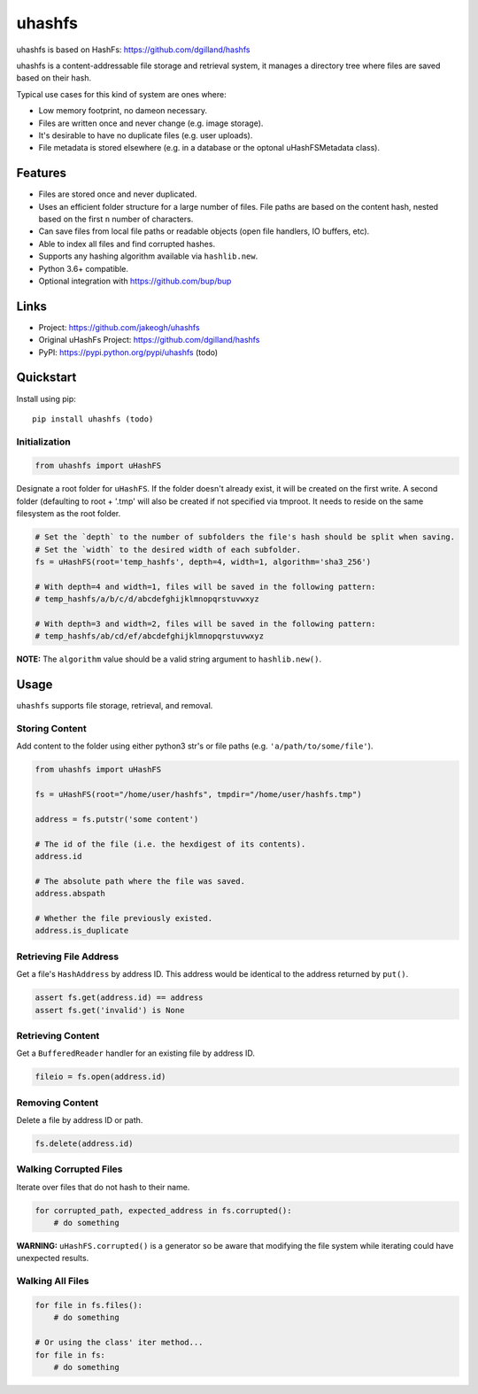 ******
uhashfs
******

uhashfs is based on HashFs: https://github.com/dgilland/hashfs

uhashfs is a content-addressable file storage and retrieval system, it manages a directory tree where files are saved based on their hash.

Typical use cases for this kind of system are ones where:

- Low memory footprint, no dameon necessary.
- Files are written once and never change (e.g. image storage).
- It's desirable to have no duplicate files (e.g. user uploads).
- File metadata is stored elsewhere (e.g. in a database or the optonal uHashFSMetadata class).


Features
========

- Files are stored once and never duplicated.
- Uses an efficient folder structure for a large number of files. File paths are based on the content hash, nested based on the first ``n`` number of characters.
- Can save files from local file paths or readable objects (open file handlers, IO buffers, etc).
- Able to index all files and find corrupted hashes.
- Supports any hashing algorithm available via ``hashlib.new``.
- Python 3.6+ compatible.
- Optional integration with https://github.com/bup/bup


Links
=====

- Project: https://github.com/jakeogh/uhashfs
- Original uHashFs Project: https://github.com/dgilland/hashfs
- PyPI: https://pypi.python.org/pypi/uhashfs (todo)


Quickstart
==========

Install using pip:

::

    pip install uhashfs (todo)


Initialization
--------------

.. code-block:: python

    from uhashfs import uHashFS


Designate a root folder for ``uHashFS``. If the folder doesn't already exist, it will be created on the first write.
A second folder (defaulting to root + '.tmp' will also be created if not specified via tmproot. It needs to reside
on the same filesystem as the root folder.

.. code-block:: python

    # Set the `depth` to the number of subfolders the file's hash should be split when saving.
    # Set the `width` to the desired width of each subfolder.
    fs = uHashFS(root='temp_hashfs', depth=4, width=1, algorithm='sha3_256')

    # With depth=4 and width=1, files will be saved in the following pattern:
    # temp_hashfs/a/b/c/d/abcdefghijklmnopqrstuvwxyz

    # With depth=3 and width=2, files will be saved in the following pattern:
    # temp_hashfs/ab/cd/ef/abcdefghijklmnopqrstuvwxyz


**NOTE:** The ``algorithm`` value should be a valid string argument to ``hashlib.new()``.


Usage
===========

``uhashfs`` supports file storage, retrieval, and removal.


Storing Content
---------------

Add content to the folder using either python3 str's or file paths (e.g. ``'a/path/to/some/file'``).


.. code-block:: python

   from uhashfs import uHashFS

   fs = uHashFS(root="/home/user/hashfs", tmpdir="/home/user/hashfs.tmp")

   address = fs.putstr('some content')

   # The id of the file (i.e. the hexdigest of its contents).
   address.id

   # The absolute path where the file was saved.
   address.abspath

   # Whether the file previously existed.
   address.is_duplicate


Retrieving File Address
-----------------------

Get a file's ``HashAddress`` by address ID. This address would be identical to the address returned by ``put()``.

.. code-block:: python

    assert fs.get(address.id) == address
    assert fs.get('invalid') is None


Retrieving Content
------------------

Get a ``BufferedReader`` handler for an existing file by address ID.

.. code-block:: python

    fileio = fs.open(address.id)


Removing Content
----------------

Delete a file by address ID or path.

.. code-block:: python

    fs.delete(address.id)


Walking Corrupted Files
-----------------------

Iterate over files that do not hash to their name.

.. code-block:: python

    for corrupted_path, expected_address in fs.corrupted():
        # do something


**WARNING:** ``uHashFS.corrupted()`` is a generator so be aware that modifying the file system while iterating could have unexpected results.


Walking All Files
-----------------

.. code-block:: python

    for file in fs.files():
        # do something

    # Or using the class' iter method...
    for file in fs:
        # do something

